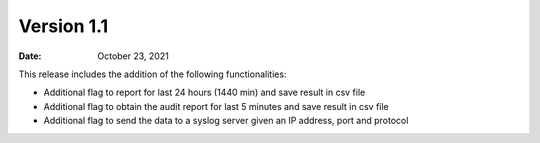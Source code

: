 Version 1.1
-------------

:Date: October 23, 2021

This release includes the addition of the following functionalities:

- Additional flag to report for last 24 hours (1440 min) and save result in csv file
- Additional flag to obtain the audit report for last 5 minutes and save result in csv file
- Additional flag to send the data to a syslog server given an IP address, port and protocol